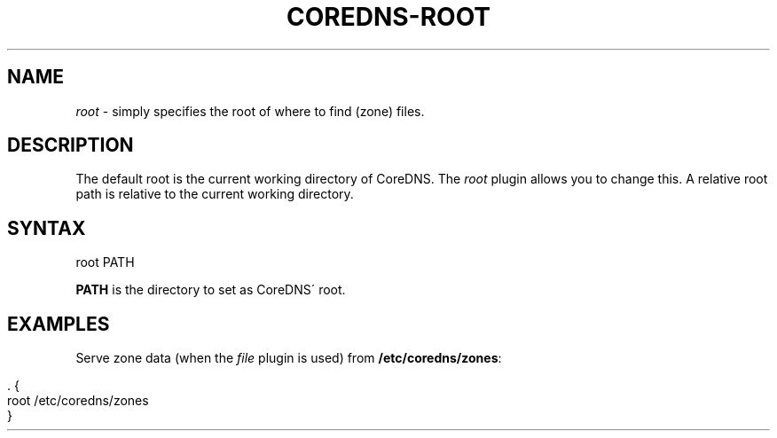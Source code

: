 .\" generated with Ronn/v0.7.3
.\" http://github.com/rtomayko/ronn/tree/0.7.3
.
.TH "COREDNS\-ROOT" "7" "January 2018" "CoreDNS" "CoreDNS plugins"
.
.SH "NAME"
\fIroot\fR \- simply specifies the root of where to find (zone) files\.
.
.SH "DESCRIPTION"
The default root is the current working directory of CoreDNS\. The \fIroot\fR plugin allows you to change this\. A relative root path is relative to the current working directory\.
.
.SH "SYNTAX"
.
.nf

root PATH
.
.fi
.
.P
\fBPATH\fR is the directory to set as CoreDNS\' root\.
.
.SH "EXAMPLES"
Serve zone data (when the \fIfile\fR plugin is used) from \fB/etc/coredns/zones\fR:
.
.IP "" 4
.
.nf

\&\. {
    root /etc/coredns/zones
}
.
.fi
.
.IP "" 0

